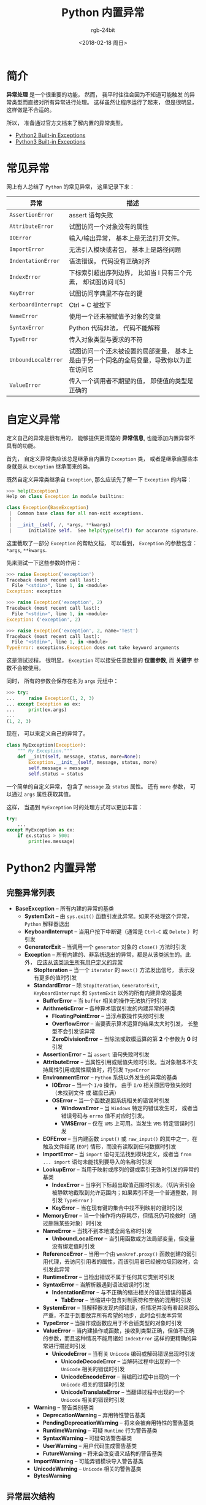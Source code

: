 #+TITLE:      Python 内置异常
#+AUTHOR:     rgb-24bit
#+EMAIL:      rgb-24bit@foxmail.com
#+DATE:       <2018-02-18 周日>

* 目录                                                    :TOC_4_gh:noexport:
- [[#简介][简介]]
- [[#常见异常][常见异常]]
- [[#自定义异常][自定义异常]]
- [[#python2-内置异常][Python2 内置异常]]
  - [[#完整异常列表][完整异常列表]]
  - [[#异常层次结构][异常层次结构]]
- [[#python3-内置异常][Python3 内置异常]]
  - [[#完整异常列表-1][完整异常列表]]
  - [[#异常层次结构-1][异常层次结构]]

* 简介
  *异常处理* 是一个很重要的功能， 然而， 我平时往往会因为不知道可能触发
  的异常类型而直接对所有异常进行处理。 这样虽然让程序运行了起来， 但是很明显，
  这样做是不合适的。

  所以， 准备通过官方文档来了解内置的异常类型。
  - [[https://docs.python.org/2/library/exceptions.html][Python2 Built-in Exceptions]]
  - [[https://docs.python.org/3.6/library/exceptions.html][Python3 Built-in Exceptions]]

* 常见异常
  网上有人总结了 ~Python~ 的常见异常， 这里记录下来：
  |-------------------+-------------------------------------------------------------------------------------------|
  | 异常              | 描述                                                                                      |
  |-------------------+-------------------------------------------------------------------------------------------|
  | ~AssertionError~    | assert 语句失败                                                                           |
  | ~AttributeError~    | 试图访问一个对象没有的属性                                                                |
  | ~IOError~           | 输入/输出异常， 基本上是无法打开文件。                                                    |
  | ~ImportError~       | 无法引入模块或者包， 基本上是路径问题                                                     |
  | ~IndentationError~  | 语法错误， 代码没有正确对齐                                                               |
  | ~IndexError~        | 下标索引超出序列边界， 比如当 l 只有三个元素， 却试图访问 l[5]                            |
  | ~KeyError~          | 试图访问字典里不存在的键                                                                  |
  | ~KerboardInterrupt~ | Ctrl + C 被按下                                                                           |
  | ~NameError~         | 使用一个还未被赋值予对象的变量                                                            |
  | ~SyntaxError~       | Python 代码非法， 代码不能解释                                                            |
  | ~TypeError~         | 传入对象类型与要求的不符                                                                  |
  | ~UnboundLocalError~ | 试图访问一个还未被设置的局部变量， 基本上是由于另一个同名的全局变量，导致你以为正在访问它 |
  | ~ValueError~        | 传入一个调用者不期望的值， 即使值的类型是正确的                                           |
  |-------------------+-------------------------------------------------------------------------------------------|

* 自定义异常
  定义自己的异常是很有用的， 能够提供更清楚的 *异常信息*, 也能添加内置异常不具有的功能。

  首先， 自定义异常类应该总是继承自内置的 ~Exception~ 类， 
  或者是继承自那些本身就是从 ~Exception~ 继承而来的类。

  既然自定义异常类继承自 ~Exception~, 那么应该先了解一下 ~Exception~ 的内容：
  #+BEGIN_SRC python
    >>> help(Exception)
    Help on class Exception in module builtins:

    class Exception(BaseException)
     |  Common base class for all non-exit exceptions.
     |
     |  __init__(self, /, *args, **kwargs)
     |      Initialize self.  See help(type(self)) for accurate signature.
  #+END_SRC

  这里截取了一部分 ~Exception~ 的帮助文档， 可以看到， ~Exception~ 的参数包含：
  ~*args~, ~**kwargs~.

  先来测试一下这些参数的作用：
  #+BEGIN_SRC python
    >>> raise Exception('exception')
    Traceback (most recent call last):
      File "<stdin>", line 1, in <module>
    Exception: exception

    >>> raise Exception('exception', 2)
    Traceback (most recent call last):
      File "<stdin>", line 1, in <module>
    Exception: ('exception', 2)

    >>> raise Exception('exception', 2, name='Test')
    Traceback (most recent call last):
      File "<stdin>", line 1, in <module>
    TypeError: exceptions.Exception does not take keyword arguments
  #+END_SRC

  这是测试过程， 很明显， ~Exception~ 可以接受任意数量的 *位置参数*, 而 *关键字* 参数不会被使用。

  同时， 所有的参数会保存在名为 ~args~ 元组中：
  #+BEGIN_SRC python
    >>> try:
    ...     raise Exception(1, 2, 3)
    ... except Exception as ex:
    ...     print(ex.args)
    ...
    (1, 2, 3)
  #+END_SRC

  现在， 可以来定义自己的异常了。

  #+BEGIN_SRC python
    class MyException(Exception):
        """ My Exception."""
        def __init(self, message, status, more=None):
            Exception.__init__(self, message, status, more)
            self.message = message
            self.status = status
  #+END_SRC

  一个简单的自定义异常， 包含了 ~message~ 及 ~status~ 属性。
  还有 ~more~ 参数， 可以通过 ~args~ 属性获取其值。

  这样， 当遇到 ~MyException~ 时的处理方式可以更加丰富：
  #+BEGIN_SRC python
    try:
        ...
    except MyException as ex:
        if ex.status > 500:
            print(ex.message)
  #+END_SRC

* Python2 内置异常
** 完整异常列表
  + *BaseException* -- 所有内建的异常的基类
    + *SystemExit* -- 由 ~sys.exit()~ 函数引发此异常。如果不处理这个异常， ~Python~ 解释器退出
    + *KeyboardInterrupt* -- 当用户按下中断键（通常是 ~Ctrl-C~ 或 ~Delete~ ）时引发
    + *GeneratorExit* -- 当调用一个 ~generator~ 对象的 ~close()~ 方法时引发
    + *Exception* -- 所有内建的、非系统退出的异常，都是从该类派生的。此外， _应该从该类派生所有用户定义的异常_
      + *StopIteration* -- 当一个 ~iterator~ 的 ~next()~ 方法发出信号， 表示没有更多的值时引发
      + *StandardError* -- 除 ~StopIteration~, ~GeneratorExit~, ~KeyboardInterrupt~ 和 ~SystemExit~ 以外的所有内建异常的基类
        + *BufferError* -- 当 ~buffer~ 相关的操作无法执行时引发
        + *ArithmeticError* -- 各种算术错误引发的内建异常的基类
          + *FloatingPointError* -- 当浮点数操作失败时引发
          + *OverflowError* -- 当要表示算术运算的结果太大时引发， 长整型不会引发该异常
          + *ZeroDivisionError* -- 当除法或取模运算的第 *2* 个参数为 *0* 时引发
        + *AssertionError* -- 当 ~assert~ 语句失败时引发
        + *AttributeError* -- 当属性引用或赋值失败时引发。当对象根本不支持属性引用或属性赋值时，将引发 ~TypeError~
        + *EnvironmentError* -- ~Python~ 系统以外发生的异常的基类
          + *IOError* -- 当一个 ~I/O~ 操作， 由于 ~I/O~ 相关原因导致失败时（未找到文件 或 磁盘已满）
          + *OSError* -- 当一个函数返回系统相关的错误时引发
            + *WindowsError* -- 当 ~Windows~ 特定的错误发生时， 或者当错误号码与 ~errno~ 值不对应时引发。
            + *VMSError* -- 仅在 ~VMS~ 上可用。当发生 ~VMS~ 特定错误时引发
        + *EOFError* -- 当内建函数 ~input()~ 或 ~raw_input()~ 的其中之一，在触及文件结尾 (~EOF~) 情形，而没有读取到任何数据时引发
        + *ImportError* -- 当 ~import~ 语句无法找到模块定义，或者当 ~from ... import~ 语句未能找到要导入的名称时引发
        + *LookupError* -- 当用于映射或序列的键或索引无效时引发的异常的基类
          + *IndexError* -- 当序列下标超出取值范围时引发。（切片索引会被静默地截取到允许范围内；如果索引不是一个普通整数，则引发 ~TypeError~ ）
          + *KeyError* --  当在现有键的集合中找不到映射的键时引发
        + *MemoryError* -- 当一个操作将内存耗尽，但情况仍可挽救时（通过删除某些对象）时引发
        + *NameError* -- 当找不到本地或全局名称时引发
          + *UnboundLocalError* -- 当引用函数或方法局部变量，但变量没有绑定值时引发
        + *ReferenceError* -- 当用一个由 ~weakref.proxy()~ 函数创建的弱引用代理，去访问引用者的属性，而该引用者已经被垃圾回收时，会引发此异常
        + *RuntimeError* -- 当检出错误不属于任何其它类别时引发
        + *SyntaxError* -- 当解析器遇到语法错误时引发
          + *IndentationError* -- 与不正确的缩进相关的语法错误的基类
            + *TabError* -- 当缩进中包含对制表符和空格的混用时引发
        + *SystemError* -- 当解释器发现内部错误，但情况并没有看起来那么严重，不至于到要放弃所有希望的地步，此时会引发本异常
        + *TypeError* -- 当操作或函数应用于不合适类型的对象时引发
        + *ValueError* -- 当内建操作或函数，接收到类型正确，但值不正确的参数，而且这种情况不能用诸如 ~IndexError~ 这样的更精确的异常进行描述时引发
          + *UnicodeError* -- 当有关 ~Unicode~ 编码或解码错误出现时引发
            + *UnicodeDecodeError* -- 当解码过程中出现的一个 ~Unicode~ 相关的错误时引发
            + *UnicodeEncodeError* -- 当编码过程中出现的一个 ~Unicode~ 相关的错误时引发
            + *UnicodeTranslateError* --  当翻译过程中出现的一个 ~Unicode~ 相关的错误时引发
      + *Warning* -- 警告类别基类
        + *DeprecationWarning* -- 弃用特性警告基类
        + *PendingDeprecationWarning* -- 将来会被弃用特性的警告基类
        + *RuntimeWarning* -- 可疑 ~Runtime~ 行为警告基类
        + *SyntaxWarning* -- 可疑句法警告基类
        + *UserWarning* -- 用户代码生成警告基类
        + *FutureWarning* -- 将来会改变语义结构的警告基类
      + *ImportWarning* -- 可能弄错模块导入警告基类
      + *UnicodeWarning* -- ~Unicode~ 相关的警告基类
      + *BytesWarning*

** 异常层次结构
  #+BEGIN_EXAMPLE
    BaseException
     +-- SystemExit
     +-- KeyboardInterrupt
     +-- GeneratorExit
     +-- Exception
          +-- StopIteration
          +-- StandardError
          |    +-- BufferError
          |    +-- ArithmeticError
          |    |    +-- FloatingPointError
          |    |    +-- OverflowError
          |    |    +-- ZeroDivisionError
          |    +-- AssertionError
          |    +-- AttributeError
          |    +-- EnvironmentError
          |    |    +-- IOError
          |    |    +-- OSError
          |    |         +-- WindowsError (Windows)
          |    |         +-- VMSError (VMS)
          |    +-- EOFError
          |    +-- ImportError
          |    +-- LookupError
          |    |    +-- IndexError
          |    |    +-- KeyError
          |    +-- MemoryError
          |    +-- NameError
          |    |    +-- UnboundLocalError
          |    +-- ReferenceError
          |    +-- RuntimeError
          |    |    +-- NotImplementedError
          |    +-- SyntaxError
          |    |    +-- IndentationError
          |    |         +-- TabError
          |    +-- SystemError
          |    +-- TypeError
          |    +-- ValueError
          |         +-- UnicodeError
          |              +-- UnicodeDecodeError
          |              +-- UnicodeEncodeError
          |              +-- UnicodeTranslateError
          +-- Warning
               +-- DeprecationWarning
               +-- PendingDeprecationWarning
               +-- RuntimeWarning
               +-- SyntaxWarning
               +-- UserWarning
               +-- FutureWarning
         +-- ImportWarning
         +-- UnicodeWarning
         +-- BytesWarning
  #+END_EXAMPLE

* Python3 内置异常
  ~Python3~ 和 ~Python2~ 不兼容， 异常处理方面， ~Python3~ 也对异常结构进行了一些调整。

  - 移除了 ~StandardError~, 继承自 ~StandardError~ 的异常变为继承自 ~Exception~
  - ~OSError~ 直接继承自 ~Exception~ 并且极大的扩充的子类的数量， 对异常情况可以更细致的处理
  - 所有警告现在都继承自 ~Warning~
  - more...

** 完整异常列表
  + *BaseException* -- 所有内建的异常的基类
    + *SystemExit* -- 由 ~sys.exit()~ 函数引发此异常。如果不处理这个异常， ~Python~ 解释器退出
    + *KeyboardInterrupt* -- 当用户按下中断键（通常是 ~Ctrl-C~ 或 ~Delete~ ）时引发
    + *GeneratorExit* -- 当调用一个 ~generator~ 对象的 ~close()~ 方法时引发
    + *Exception* -- 所有内建的、非系统退出的异常，都是从该类派生的。此外， _应该从该类派生所有用户定义的异常_
      + *StopIteration* -- 当一个 ~iterator~ 的 ~next()~ 方法发出信号， 表示没有更多的值时引发
      + *StopAsyncIteration*
      + *ArithmeticError* -- 各种算术错误引发的内建异常的基类
        + *FloatingPointError* -- 当浮点数操作失败时引发
        + *OverflowError* -- 当要表示算术运算的结果太大时引发， 长整型不会引发该异常
        + *ZeroDivisionError* -- 当除法或取模运算的第 *2* 个参数为 *0* 时引发
      + *AssertionError* -- 当 ~assert~ 语句失败时引发
      + *AttributeError* -- 当属性引用或赋值失败时引发。当对象根本不支持属性引用或属性赋值时，将引发 ~TypeError~
      + *BufferError* -- 当 ~buffer~ 相关的操作无法执行时引发
      + *EOFError* -- 当内建函数 ~input()~ 或 ~raw_input()~ 的其中之一，在触及文件结尾 (~EOF~) 情形，而没有读取到任何数据时引发
      + *ImportError* -- 当 ~import~ 语句无法找到模块定义，或者当 ~from ... import~ 语句未能找到要导入的名称时引发
        + *ModuleNotFoundError* -- 导入的模块不存在
      + *LookupError* -- 当用于映射或序列的键或索引无效时引发的异常的基类
        + *IndexError* -- 当序列下标超出取值范围时引发。（切片索引会被静默地截取到允许范围内；如果索引不是一个普通整数，则引发 ~TypeError~ ）
        + *KeyError* --  当在现有键的集合中找不到映射的键时引发
      + *MemoryError* -- 当一个操作将内存耗尽，但情况仍可挽救时（通过删除某些对象）时引发
      + *NameError* -- 当找不到本地或全局名称时引发
        + *UnboundLocalError* -- 当引用函数或方法局部变量，但变量没有绑定值时引发
      + *OSError*
        + *BlockingIOError* -- 当一个操作阻塞一个设置为非阻塞操作的对象（例如套接字）时引发
        + *ChildProcessError* -- 在对子进程执行操作失败时引发
        + *ConnectionError* -- 连接相关问题的基类
          + *BrokenPipeError* -- 当试图在管道上写入而另一端已关闭时尝试写入，或试图写入已关闭写入的套接字时引发
          + *ConnectionAbortedError* -- 当连接尝试被同伴中止时引发
          + *ConnectionRefusedError* -- 当连接尝试被同伴拒绝时引发
          + *ConnectionResetError* -- 当连接被同伴重置时引发
        + *FileExistsError* -- 尝试创建已存在的文件或目录时引发
        + *FileNotFoundError* -- 当请求文件或目录但不存在时引发
        + *InterruptedError* -- 当系统调用被传入信号中断时引发
        + *IsADirectoryError* -- 在目录上请求文件操作时引发
        + *NotADirectoryError* -- 当目录操作被请求的目录不是目录时引发
        + *PermissionError* -- 当尝试运行没有足够访问权限的操作时引发
        + *ProcessLookupError* -- 当一个给定的过程不存在时引发
        + *TimeoutError* -- 当系统功能在系统级别超时时引发
      + *ReferenceError* -- 当用一个由 ~weakref.proxy()~ 函数创建的弱引用代理，去访问引用者的属性，而该引用者已经被垃圾回收时，会引发此异常
      + *RuntimeError* -- 当检出错误不属于任何其它类别时引发
        + *NotImplementedError*
        + *RecursionError* 
      + *SyntaxError* -- 当解析器遇到语法错误时引发
        + *IndentationError* -- 与不正确的缩进相关的语法错误的基类
          + *TabError* -- 当缩进中包含对制表符和空格的混用时引发
      + *SystemError* -- 当解释器发现内部错误，但情况并没有看起来那么严重，不至于到要放弃所有希望的地步，此时会引发本异常
      + *TypeError* -- 当操作或函数应用于不合适类型的对象时引发
      + *ValueError* -- 当内建操作或函数，接收到类型正确，但值不正确的参数，而且这种情况不能用诸如 ~IndexError~ 这样的更精确的异常进行描述时引发
        + *UnicodeError* -- 当有关 ~Unicode~ 编码或解码错误出现时引发
          + *UnicodeDecodeError* -- 当解码过程中出现的一个 ~Unicode~ 相关的错误时引发
          + *UnicodeEncodeError* -- 当编码过程中出现的一个 ~Unicode~ 相关的错误时引发
          + *UnicodeTranslateError* --  当翻译过程中出现的一个 ~Unicode~ 相关的错误时引发
      + *Warning* -- 警告类别基类
        + *DeprecationWarning* -- 弃用特性警告基类
        + *PendingDeprecationWarning* -- 将来会被弃用特性的警告基类
        + *RuntimeWarning* -- 可疑 ~Runtime~ 行为警告基类
        + *SyntaxWarning* -- 可疑句法警告基类
        + *UserWarning* -- 用户代码生成警告基类
        + *FutureWarning* -- 将来会改变语义结构的警告基类
        + *ImportWarning* -- 可能弄错模块导入警告基类
        + *UnicodeWarning* -- ~Unicode~ 相关的警告基类
        + *BytesWarning*
        + *ResourceWarninf*

** 异常层次结构
   #+BEGIN_EXAMPLE
     BaseException
      +-- SystemExit
      +-- KeyboardInterrupt
      +-- GeneratorExit
      +-- Exception
           +-- StopIteration
           +-- StopAsyncIteration
           +-- ArithmeticError
           |    +-- FloatingPointError
           |    +-- OverflowError
           |    +-- ZeroDivisionError
           +-- AssertionError
           +-- AttributeError
           +-- BufferError
           +-- EOFError
           +-- ImportError
           |    +-- ModuleNotFoundError
           +-- LookupError
           |    +-- IndexError
           |    +-- KeyError
           +-- MemoryError
           +-- NameError
           |    +-- UnboundLocalError
           +-- OSError
           |    +-- BlockingIOError
           |    +-- ChildProcessError
           |    +-- ConnectionError
           |    |    +-- BrokenPipeError
           |    |    +-- ConnectionAbortedError
           |    |    +-- ConnectionRefusedError
           |    |    +-- ConnectionResetError
           |    +-- FileExistsError
           |    +-- FileNotFoundError
           |    +-- InterruptedError
           |    +-- IsADirectoryError
           |    +-- NotADirectoryError
           |    +-- PermissionError
           |    +-- ProcessLookupError
           |    +-- TimeoutError
           +-- ReferenceError
           +-- RuntimeError
           |    +-- NotImplementedError
           |    +-- RecursionError
           +-- SyntaxError
           |    +-- IndentationError
           |         +-- TabError
           +-- SystemError
           +-- TypeError
           +-- ValueError
           |    +-- UnicodeError
           |         +-- UnicodeDecodeError
           |         +-- UnicodeEncodeError
           |         +-- UnicodeTranslateError
           +-- Warning
                +-- DeprecationWarning
                +-- PendingDeprecationWarning
                +-- RuntimeWarning
                +-- SyntaxWarning
                +-- UserWarning
                +-- FutureWarning
                +-- ImportWarning
                +-- UnicodeWarning
                +-- BytesWarning
                +-- ResourceWarning
   #+END_EXAMPLE

